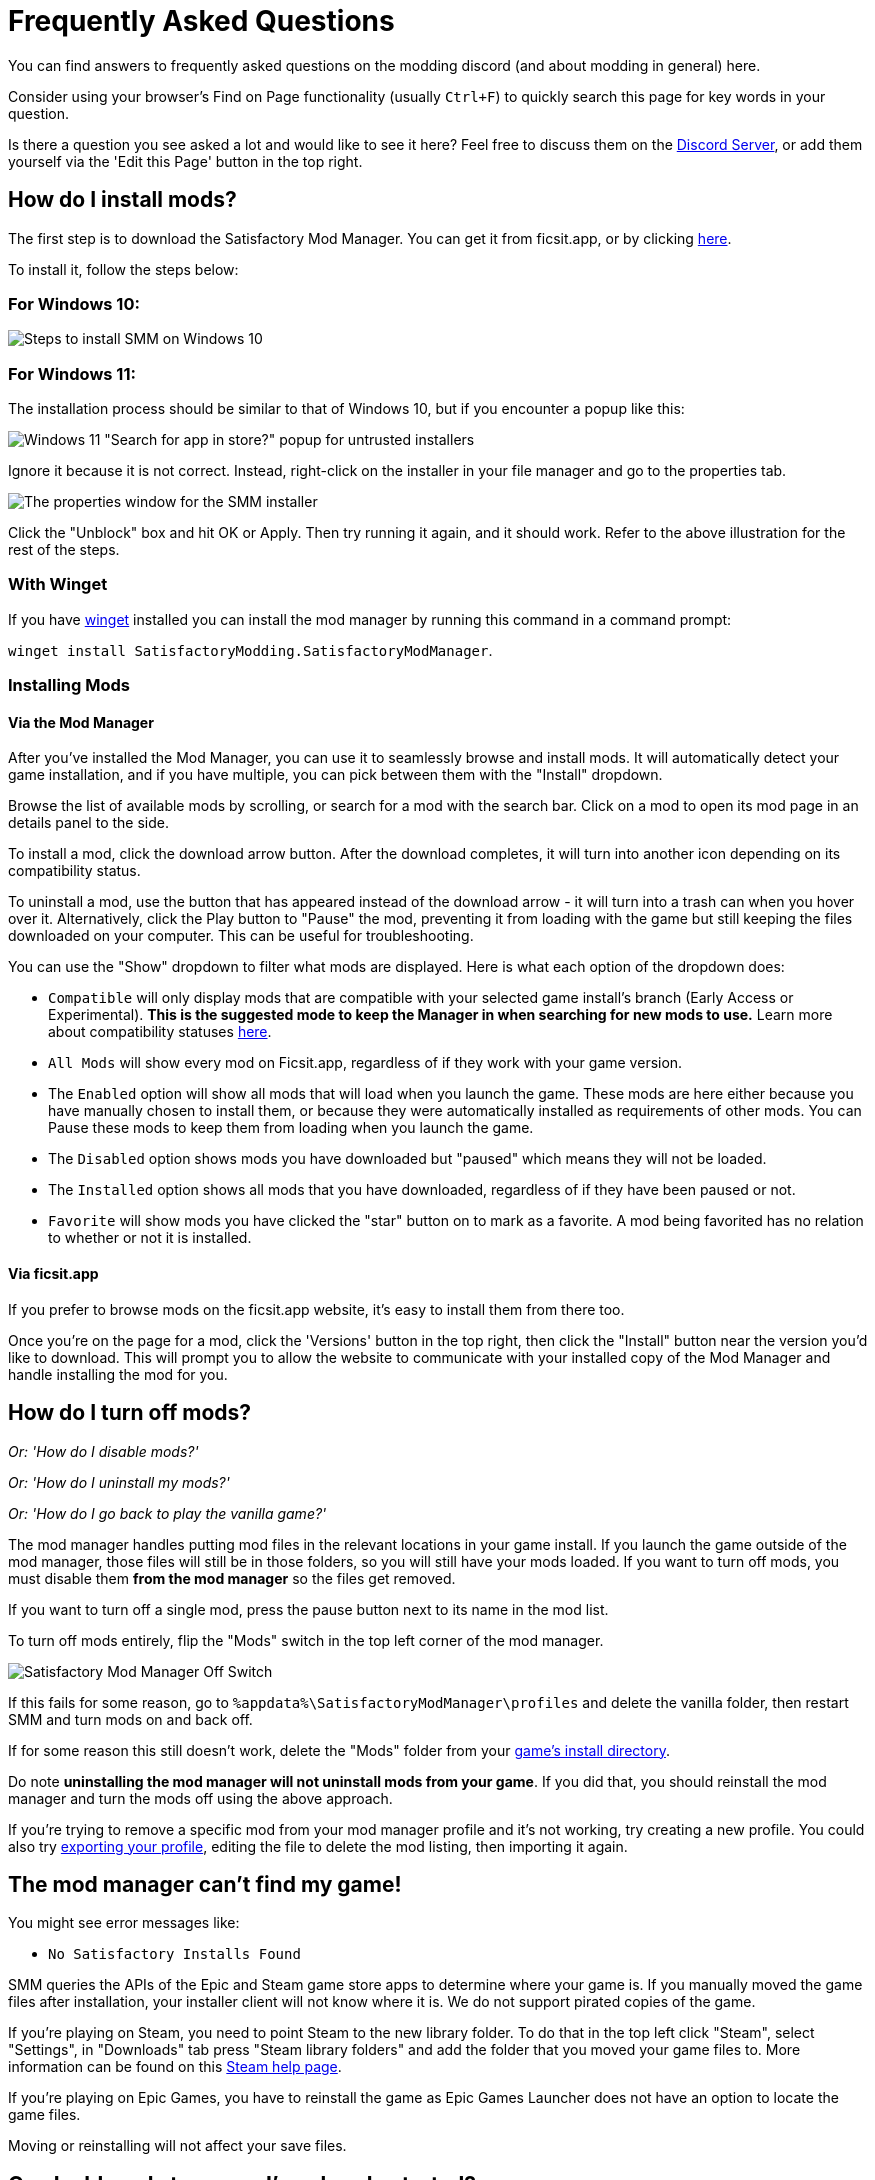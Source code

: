 = Frequently Asked Questions

You can find answers to frequently asked questions on the modding discord (and about modding in general) here.

Consider using your browser's Find on Page functionality (usually `Ctrl+F`)
to quickly search this page for key words in your question.

Is there a question you see asked a lot and would like to see it here?
Feel free to discuss them on the https://discord.gg/xkVJ73E[Discord Server],
or add them yourself via the 'Edit this Page' button in the top right.

== How do I install mods?

The first step is to download the Satisfactory Mod Manager.
You can get it from ficsit.app, or by clicking https://smm.ficsit.app/[here].

To install it, follow the steps below:

=== For Windows 10:

image:FAQ/win10_install_smm_guide.png[Steps to install SMM on Windows 10]

=== For Windows 11:

The installation process should be similar to that of Windows 10, but if you encounter a popup like this:

image:FAQ/win11_subtle_block.png[Windows 11 "Search for app in store?" popup for untrusted installers]

Ignore it because it is not correct. Instead, right-click on the installer in your file manager and go to the properties tab.

image:FAQ/smm_installer_properties_unblock.png[The properties window for the SMM installer]

Click the "Unblock" box and hit OK or Apply. Then try running it again, and it should work. Refer to the above illustration
for the rest of the steps.

[id="Install_Winget"]
=== With Winget

If you have
https://learn.microsoft.com/en-us/windows/package-manager/winget/[winget]
installed you can install the mod manager by running this command in a command prompt:

`winget install SatisfactoryModding.SatisfactoryModManager`.

=== Installing Mods

==== Via the Mod Manager

After you've installed the Mod Manager, you can use it to seamlessly browse and install mods.
It will automatically detect your game installation,
and if you have multiple, you can pick between them with the "Install" dropdown.

Browse the list of available mods by scrolling, or search for a mod with the search bar.
Click on a mod to open its mod page in an details panel to the side.

To install a mod, click the download arrow button.
After the download completes, it will turn into another icon depending on its compatibility status.

To uninstall a mod, use the button that has appeared instead of the download arrow -
it will turn into a trash can when you hover over it.
Alternatively, click the Play button to "Pause" the mod,
preventing it from loading with the game but still keeping the files downloaded on your computer.
This can be useful for troubleshooting.

You can use the "Show" dropdown to filter what mods are displayed.
Here is what each option of the dropdown does:

- `Compatible` will only display mods that are compatible with your selected game install's branch (Early Access or Experimental).
  **This is the suggested mode to keep the Manager in when searching for new mods to use.**
  Learn more about compatibility statuses link:#_do_mods_work_with_experimental[here].
- `All Mods` will show every mod on Ficsit.app, regardless of if they work with your game version.
- The `Enabled` option will show all mods that will load when you launch the game.
  These mods are here either because you have manually chosen to install them,
  or because they were automatically installed as requirements of other mods.
  You can Pause these mods to keep them from loading when you launch the game.
- The `Disabled` option shows mods you have downloaded but "paused" which means they will not be loaded.
- The `Installed` option shows all mods that you have downloaded, regardless of if they have been paused or not.
- `Favorite` will show mods you have clicked the "star" button on to mark as a favorite.
  A mod being favorited has no relation to whether or not it is installed.

==== Via ficsit.app

If you prefer to browse mods on the ficsit.app website,
it's easy to install them from there too.

Once you're on the page for a mod, click the 'Versions' button in the top right,
then click the "Install" button near the version you'd like to download.
// TODO after SMR frontend dedi changes come in: click the Download arrow icon in the "Latest Versions" section to install the mod via the mod manager.
This will prompt you to allow the website to communicate with your installed copy of the Mod Manager
and handle installing the mod for you.

== How do I turn off mods?

_Or: 'How do I disable mods?'_

_Or: 'How do I uninstall my mods?'_

_Or: 'How do I go back to play the vanilla game?'_

The mod manager handles putting mod files in the relevant locations in your game install.
If you launch the game outside of the mod manager,
those files will still be in those folders, so you will still have your mods loaded.
If you want to turn off mods, you must disable them **from the mod manager** so the files get removed.

If you want to turn off a single mod, press the pause button next to its name in the mod list.

To turn off mods entirely, flip the "Mods" switch in the top left corner of the mod manager.

image:FAQ/TurnOffMods.png[Satisfactory Mod Manager Off Switch]

If this fails for some reason, go to `%appdata%\SatisfactoryModManager\profiles` and delete the vanilla folder,
then restart SMM and turn mods on and back off.

If for some reason this still doesn't work, delete the "Mods" folder from your
link:#_where_are_my_game_files_located[game's install directory].

Do note **uninstalling the mod manager will not uninstall mods from your game**.
If you did that, you should reinstall the mod manager and turn the mods off using the above approach.

If you're trying to remove a specific mod from your mod manager profile and it's not working,
try creating a new profile.
You could also try
link:#_how_do_i_share_my_mods_with_my_friends_for_multiplayer[exporting your profile],
editing the file to delete the mod listing, then importing it again.

== The mod manager can't find my game!

You might see error messages like:

- `No Satisfactory Installs Found`

SMM queries the APIs of the Epic and Steam game store apps to determine where your game is.
If you manually moved the game files after installation, your installer client will not know where it is.
We do not support pirated copies of the game.

If you're playing on Steam, you need to point Steam to the new library folder.
To do that in the top left click "Steam", select "Settings", in "Downloads" tab press "Steam library folders" and add the folder that you moved your game files to.
More information can be found on this
https://help.steampowered.com/en/faqs/view/4BD4-4528-6B2E-8327[Steam help page].

If you're playing on Epic Games, you have to reinstall the game as Epic Games Launcher does not have an option to locate the game files.

Moving or reinstalling will not affect your save files.

== Can I add mods to a save I've already started?

It varies depending on the mod, but in general, yes, this is totally fine.
The mod should say on its mod page on ficsit.app if it can't be added to an in-progress game.

== Do mods work with multiplayer?

It is up to the mod developer to support multiplayer.
Check the mod's page on ficsit.app for information about multiplayer support.

If the mod page doesn't say, try it out yourself and see!

== Are Satisfactory mods safe?

_Or: 'Why does Satisfactory Mod Manager trigger my antivirus?'_

Using Satisfactory mods is safe, as long as you only download mods from ficsit.app and install them via the https://smm.ficsit.app/[Mod Manager].

All files uploaded to ficsit.app are tested for malware and such before they are approved for download.

Your computer may claim that the Mod Manager is unsafe when you try to open it.
This is because the mod manager does not have a
https://comodosslstore.com/resources/what-is-signing-certificate/[signing certificate].
The certificate costs hundreds per year.
It's completely unnecessary for normal operation, and not worth it to pay for it.

But rest assured, this community created Satisfactory Mod Manager from scratch.
We all use it. Provided you only get it via https://smm.ficsit.app/ we can assure you it is safe.
You can find the source code for it here: https://github.com/satisfactorymodding/SatisfactoryModManager

== How do I use <insert mod name here>?

It is up to the mod developer to inform you how to use their mod.
Check the mod's page on ficsit.app for documentation.

Generally, most mods will require you to unlock something in the HUB or MAM before you can use them.
Mods can be configured from the 'Mods' tab on the main menu,
or from in-game via the 'Mod Configs' tab on the pause menu.

Some mods will provide a support link, such a documentation site or a Discord join link.
You can access this from the in-game mods menu via the "Get Support" button.
Note that the button will not appear if no link is provided by that mod.
It is likely that the same link is present on the mod's page on ficsit.app.

== Do mods work with Experimental?

**If a major update has recently released to Experimental, there's a good chance NO mods will work on the Experimental branch!**
**Check the Discord's Announcements for more up-to-date status information.**

It is up to the mod developer to support Satisfactory's experimental branch.
Check the mod's page on ficsit.app, or the mod manager extended details, for support.

Once you're on the page, check mods' Compatibility via two stickers found in the description.
The rocket icon indicates Early Access and the flask icon is for Experimental.

In the Mod Manager:

image:FAQ/SmmCompatibilityInfo.png[SMM Compatibility Info screenshot]

On ficsit.app:

image:FAQ/FicsitAppCompatibility.png[ficsit.app Compatibility Info screenshot]

You can hover over the sticker for any notes that may have been left by the author.
They may indicate a version to use, which you can change to in the Mod Manager with the dropdown right above the stickers.

- *Green - Working*:
  The mod should be functioning as intended.
- *Yellow/Orange - Damaged*:
  Something is wrong with the mod that is causing it to work improperly,
  but it is partially working.
  Be sure to click the icon to see an explanation of what is going wrong!
- *Red - Broken*:
  This mod is suffering from a critical problem,
  and could do things like crash your game at launch if you were to install it.
  Be sure to click the icon to see an explanation of what is going wrong!

Please note, these are updated manually, and may be slightly out of date.
If you find a mod that is missing its stickers or ones that seem to be incorrect,
please let us know in the Discord (including a SMM debug zip if it does not work is useful as well!)
and we will investigate and update the info if necessary.

== Satisfactory Mod Manager is open, but I can't see it's window!

The program's window somehow got offscreen.
We're still not sure what causes this.
To fix it you need to edit the `%appdata%\SatisfactoryModManager\settings.json` file
and within the `windowLocation` property, set the `x` and `y` to 0 to bring the window back on the screen.

Restart SMM after you do that.

== Where do I get help with a mod that is not in the mod portal?

We try to keep everything we work on organized through the ficsit.app mod portal.
If you need help with something that isn't there,
check the mod's information page for a mod-specific discord to join,
or ask nicely in the `#help-using-mods` discord channel.

== What happens if I open up a save without mods installed?

If you were to load up a save file without mods,
all of the content from those mods will simply vanish from the save,
and the game should load just fine with no modded content.

Keep in mind that after saving the game after loading it with no mods,
the modded content would be permanently gone from that point on.
So, if you want to keep modded content, don't play in that save without your mods installed!

If you ever load a save without mods by accident,
just quit the game without saving and launch the game with your mods, your content should still be there.

== How do I make my own mod?

Check out
xref:index.adoc#_for_developers[this section of the main page]
for more information.

== How do I share my mods with my friends for multiplayer?

You can use the Mod Manager's profile import/export functionality.

image:FAQ/SmmImportExport.png[SMM Import/Export screenshot]

== Where are my game files located?

[id="Files_GameInstall"]
=== Game Install

The answer to this question depends on if you installed the game via Steam or Epic.

On Steam: 

image:FAQ/LocalFiles_Steam.png[Browse Local Files on Steam]

On Epic: (Note that the Early Access and Experimental branches are separate entries with separate install directories!)

image:FAQ/LocalFiles_Epic.png[Browse Local Files on Epic]

[id="Files_Mods"]
=== Mods

As described link:#_how_do_i_turn_off_mods[here],
the Mod Manager handles downloading and placing mod files into the correct folder for you.
Interfering with mod files manually is not recommended,
and the Mod Manager is likely to undo or overwrite your changes.

Mods are stored in the link:#Files_GameInstall[game install directory] under `FactoryGame/Mods`.

[id="Files_SaveFiles"]
=== Save Files

See link:#_how_do_i_backup_my_save_files[Backing Up Save Files]

[id="Files_Blueprints"]
=== Blueprint Designer Files

Check out the https://satisfactory.wiki.gg/wiki/Blueprint_Designer#Save_Location[Official Wiki's information on Blueprint Designer files].

Remember that the folder may not exist if you haven't created a blueprint yet.

[id="Files_GameConfig"]
=== Game Configuration Files

The options you have selected in the base game's options menu are stored in
`%LOCALAPPDATA%\FactoryGame\Saved\Config\Windows\GameUserSettings.ini`

Note that this file stores differences from the default settings, so if you have not changed a setting,
it will not be listed.

[id="Files_ModConfig"]
=== Mod Configuration Files

Mod configuration files are stored in the link:#Files_GameInstall[game install directory] under `FactoryGame/Configs`.

Note that some mods may have custom implementations or extra files that are not stored in this location.

[id="Files_Logs"]
=== Log Files

You can find various log files at different locations:

- `FactoryGame.log` is produced by running the game and includes both base-game and mod log messages.
  It can be found at `%LOCALAPPDATA%/FactoryGame/Saved/logs`
- Satisfactory Mod Manager's internal log files can be found at `%LOCALAPPDATA%\SatisfactoryModManager\logs`

[id="Files_SMMProfiles"]
=== Mod Manager Profiles

Mod manager profiles are stored at:

`%appdata%\SatisfactoryModManager\profiles`

== Where can I find the game's log files?

The easiest way to gather logs is the Mod Manager's "generate debug info" feature,
since it gathers game, SML, and Mod Manager logs for you.

image:FAQ/SmmGenerateDebugInfo.png[SMM Generate Debug Info screenshot]

The location of these files is mentioned link:#Files_Logs[above].

== How do I verify my game files?

On Steam:

image:FAQ/SteamVerifyIntegrity.png[Steam screenshot]

On Epic:

image:FAQ/EpicVerifyIntegrity.png[Epic screenshot]

== Why is the mod manager downloading slowly, or failing to download?

You might see error messages like:

// cspell:words getaddrinfo ENOENT ECONNRESET
- `Unexpected error while downloading file: getaddrinfo ENOENT github.com`
- `Unexpected error while downloading file: read ECONNRESET`
- `Unexpected error while downloading file: unable to verify the first certificate`
- `Unexpected error while downloading file: self signed certificate in certificate chain`

Internet restrictions, and sometimes VPNs and proxies, mess with our services.
To work around this, download the mod files mentioned in the error message from SMR manually.
If they are named `[ModName].zip` rename them to `[ModName].smod`

If the mod you downloaded is SML,
then place the file into 
`%localappdata%\SatisfactoryModManager\downloadCache\smlVersions\[the SML version you need]`,
otherwise, place the file into
`%localappdata%\SatisfactoryModManager\downloadCache\mods`.

You can also try using a proxy or VPN.

== The mod manager can't download any mods

You might see messages like:

// cspell:words ETIMEDOUT
- `error while downloading file [...] Premature close`
- `Error 3 attempts to download <ModName> failed`
- `Error: Unexpected error while downloading file connect ETIMEDOUT`
- `The server aborted pending request`

Something is causing the download to be cut off early.
It could sometimes be due to your internet speed or interruptions in the connection.
Mod files are hosted on Backblaze B2 and SML releases are hosted on GitHub.
Try disabling the mod manager's timeout as shown below.

If that still doesn't work, try
link:#_why_is_the_mod_manager_downloading_slowly_or_failing_to_download[this approach instead].

image:FAQ/SmmDisableDownloadTimeout.png[Timeout disable screenshot]

== How can I troubleshoot crash issues?

The easiest way to gather logs is the Mod Manager's "generate debug info" feature and send the file on the Modding Discord's `#help-using-mods` discord channel.

image:FAQ/SmmGenerateDebugInfo.png[SMM Generate Debug Info screenshot]

You can also follow this process to track down which mod(s) you have installed are leading to a crash (or other undesired behavior):

image:FAQ/DebugModsFlowchart.png[Troubleshooting flowchart]

== How can I tell what mod added an item/milestone/recipe/thing?

Consider using the https://ficsit.app/mod/TFIT[TFIT - The Ficsit Information Tool]
and https://ficsit.app/mod/MAMTips[MAM Enhancer]
mods, which add tools to help you identify content.

== I'm having VRAM issues, how do I fix them?

If you're having trouble with VRAM usage
it's important to understand the two things that are the biggest contributions:
graphics settings and texture content.
Other things contribute, but there are a smaller fraction than these. 
Additionally, with multiple monitors and/or other programs running,
they will also eat up available VRAM,
so consider closing extraneous programs
especially things that are highly dynamic like streaming apps.

The more mods you use that add more texture content,
the more they will eat up your VRAM.
This is a direct relationship that can't be change by any settings or details from the user's end.
It is unlikely to be a single mod causing the problem.
It is a death by a thousand small cuts
and every mod author has to do their best,
but more content means more space is used.

If removing mod content is not desirable the other option is to adjust your graphics settings.
Even at minimum there are extensive options Unreal provides for you to tune it even lower.
These may cause unforeseen glitches and issues so be careful with them.

https://forums.unrealengine.com/t/can-you-change-graphics-settings-with-console-commands/308720

== Can I put the Mod Manager on a drive other than my C drive?

In order to change the location where SMM caches the downloaded mod files you need to create a symlink for the SMM cache folder.

// cspell:ignore mklink
1. Close SMM
2. Move the folder `%localappdata%\SatisfactoryModManager` to a drive that has enough space. You can rename the folder to something like SMMCache if you want to make it easier to remember what that folder is.
3. Open Command Prompt as admin and run this command `mklink /D "%localappdata%\SatisfactoryModManager" "The\New\Location"`, replacing `The\New\Location` with the path of the new folder location (for example `D:\SMMCache`).
4. Open SMM and download a mod to test and make sure the change has taken effect.

== Why are my game's textures blurry or low resolution?

No particular mod causes your textures to be low resolution -
it's a base/engine game bug that can be exacerbated by mods.
Unreal engine "streams" in low resolution textures at first and then gradually loads better versions.
This process is getting stuck and thus some textures stay low resolution.
In terms of fixing it there's three different things you can try.

1. Try swapping your graphics mode between DX12/Vulkan/etc. Different people have different levels of success with each.
2. Randomly pick mods that add a lot of new textures you aren't that into and uninstall them. It's never a specific mod.
3. Try turning down some graphics settings or upgrading your graphics card. The issue has been reported on 30XX series though.

== How do I start the game with launch arguments?

Launch arguments are special options passed to the game at startup to control its behavior. 

The process for specifying them depends on how you are launching the game:

- For https://help.steampowered.com/en/faqs/view/7d01-d2dd-d75e-2955[Steam] 
- For https://www.pcgamingwiki.com/wiki/Glossary:Command_line_arguments#Epic_Games_Store[Epic]
- For xref:Development/TestingResources.adoc[Testing Scripts]
- For other launch methods, use your search engine of choice.

== How do I get the Experimental or Early Access Branch of the Game?

Note that you may have to link:#_how_do_i_turn_off_mods[turn off your mods]
for the game to launch after you switch branches, especially after a major update.

On Steam, right click the game, select properties, select the betas tab and opt into Experimental in the dropdown list. "None" is Early Access and "experimental - experimental" is Experimental.

image:FAQ/SteamBranch.png[Steam Installer]

In the Epic Games Launcher they should be available as separate games. If either is not there, try restarting the launcher.
image:FAQ/EpicBranch.png[Epic Installer]

[id="PlayOlderVersion"]
== How do I play an older version of the game?

You may wish to download an older version of the game
in order to play with mods that are not yet updated.

=== Make a Backup

The easiest way to use an older copy of the game is to plan for it in advance.
This works for both the Epic and Steam distributions of the game.

First, turn off automatic updates for Satisfactory so that when Coffee Stain releases an update,
you can make a backup copy of your game files before the platform automatically downloads the update.
Note that neither Steam nor Epic offer the ability to permanently turn off updates,
so instead, chose the option that makes it so it only updates when you launch it
(instead of automatically in the background).
This gives you a chance to copy the files elsewhere before the platform automatically updates them on you.

Steam explains how to disable automatic updates in
https://help.steampowered.com/en/faqs/view/71AB-698D-57EB-178C#disable[their FAQ].

On Epic, this can be done on the game's "Manage" menu.
Remember to disable updates for each Satisfactory library entry, since the branches are separate games on Epic.

Once an update releases, follow the directions
xref:Development/UpdatingToNewVersions.adoc#_back_up_your_game[here]
to make a copy of your files and learn how to launch the game from that copy.

[id="PlayOlderVersion_SteamCMD"]
=== Use SteamCMD

[WARNING]
====
We do not provide support for using older versions of the game.
By following this process, you are volunteering to fix any issues that may arise yourself,
and you are accepting the risk of possible data loss.
====

Unfortunately, this process is only possible if you own the game on Steam -
Epic Games has not created a system that allows for this.

This guide is written for Windows, but similar steps can probably be used on Linux with some changes.

1. Modify Steam's update settings for Satisfactory
so that Steam will only try to update the game when you launch it
instead of automatically in the background.
Steam explains how to do this on
https://help.steampowered.com/en/faqs/view/71AB-698D-57EB-178C#disable[their documentation].
Don't worry, a later step will ensure that Steam doesn't try to update the game even when you launch it.

2. Find the manifest ID for the version you want to download.
The easiest way to do this is on the https://steamdb.info/app/526870/[SteamDB page for Satisfactory].
Go to the Depots section and select the branch you're looking for,
then click on the ID for the depot that contains
the game files and target platform you want (probably `526871` or `526872`).
Next, go to the Manifests section and find the entry that corresponds to when the update you want was released,
for example, Update 8.1 is `5 September 2023 – 17:36:47 UTC`.
Copy the manifest ID from this row for usage later.
For example, Update 8.1's manifest ID is `3616459586959574031`.

3. Open the Windows Run dialog. You can find it in "Start programs" or by using Win+R shortcut.
Enter this command in the dialog while Steam the client window is open: `steam://open/console`

4. Navigate to the newly-revealed extra tab in your Steam app called 'Console'.
It may take a few seconds to load after you run the command.

5. Prepare a download_depot command for the version you wish to download in the text box.
The format is: `download_depot appId depotId targetManifestId`.
Satisfactory's appId is `526870`.
For example, the command to download Update 8.1 would be `download_depot 526870 526871 3616459586959574031`

6. Make sure you have enough space (~30GB) in **the drive that you installed Steam on**.
**Important note - this is NOT your game installation folder!**
Again, this will be the same folder you have installed the Steam program on, not a library folder.
If you haven't changed it during installation of Steam, it will probably be `C:\Program Files (x86)\Steam\`.
Once you're sure you have enough space, execute the command by pressing Enter.

7. Steam will now download the depot into a new folder.
Continuing the previous examples, the folder would be
`C:\Program Files (x86)\Steam\steamapps\content\app_526870\depot_526871`.
This will take a while (the whole game is being downloaded again from scratch), and **there's no progress bar.**
Once it's done, an extra line will appear in the Steam console announcing the command's completion.

8. Open up your **game installation folder** - not the depot this time.
You can find your folder by following link:#Files_GameInstall[these directions].
Back up the folder's contents to another folder by copying or moving them out.

9. Delete all of the files from your game installation folder and move in the files produced by the download depot command you ran earlier.
Don't skip out on making that backup - you'll need some of those files in the next step.

10. Next, go back to your backup to obtain some files.
You'll be replacing some of the files you just brought in from the depot with ones from the backup.
This tricks Steam into thinking that the contents of the folder are that of the latest depot,
when in reality they are the past version you just downloaded,
meaning Steam won't try to update the files before you launch.
This means you can play without putting Steam in offline mode.
Copy the following files:

* `Manifest_DebugFiles_Win64.txt`
* `Manifest_NonUFSFiles_Win64.txt`
* `Manifest_UFSFiles_Win64.txt`
* `/FactoryGame/Configs/` (this folder contains your mod configuration files)
* Keep in mind that other mods may also produce folders and files you want to hold on to.

11. Download the mods you want to play with into this new copy of the game.
You may be able to reuse some of them from your backup copy (`/FactoryGame/Mods`).
Just like Steam, the mod manager doesn't know that this copy is an older version,
so you may have to do a lot of work at this step to make sure you've grabbed compatible mod versions.
Remember, we will not provide support for this process, you're on your own here.

12. You should be good to go.
In order to launch the game, simply launch it through Steam or the mod manager as usual.
If you've followed these steps correctly, Steam will not try to update the game when you launch it.
Once you are certain all data has been transferred, feel free to remove your backup of the previous folder contents.

In order to revert this process and return to the latest version of the game,
link:#_how_do_i_verify_my_game_files[use Steam to verify your game files].

== How do I backup my save files?

_Or: 'Where are my save files stored?'_

It is suggested to routinely backup your save files, especially when the game updates.
You may copy them to the same disk/drive, a USB stick, the cloud, or anywhere you feel would make your save files be safe.

Both Steam and Epic Games version use the same PATH depending on OS used.
Note that "{Your ID}" in the below examples refers to a unique user ID number, not the literal text "{Your ID}".

=== Windows

Both of the paths listed below lead to the same location, either will work.

Path 1:

`%LOCALAPPDATA%\FactoryGame\Saved\SaveGames\{YOUR ID}`

Path 2:

`\Users\{your Windows username}\AppData\Local\FactoryGame\Saved\SaveGames\{YOUR ID}`

If you cannot find your steam save folder (probably because you have owned the game in Epic and just bought the Steam copy recently), first start a new game with Steam, then save the new game. You should now be able to see your steam save folder beside epic. The steam ID is usually shorter than the Epic ID. The folder location is stated above.

=== Linux

Using Steam Play:

// cspell:ignore steamapps compatdata steamuser valvesoftware
`~/.local/share/Steam/steamapps/compatdata/526870/pfx/drive_c/users/steamuser/Local Settings/Application Data/FactoryGame/Saved/SaveGames/{YOUR STEAM ID}`

Using Steam:

`~/.var/app/com.valvesoftware.Steam/.local/share/Steam/steamapps/compatdata/526870/pfx/drive_c/users/steamuser/AppData/Local/FactoryGame/Saved/SaveGames/{YOUR STEAM ID}`

Source: https://satisfactory.wiki.gg/wiki/Save_files#Save_File_Location[Official Wiki on Save Files]
